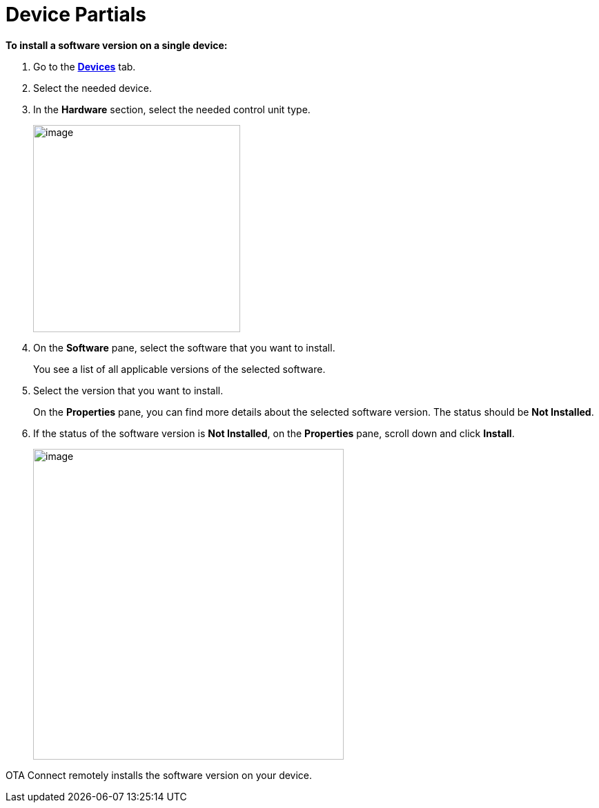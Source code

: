 = Device Partials

//  tag::single-device-install-steps[]
*To install a software version on a single device:*

// tag::automatic-updates[]
. Go to the https://connect.ota.here.com/#/devices[*Devices*, window="_blank"] tab.
. Select the needed device.
. In the *Hardware* section, select the needed control unit type.
+
[.align_img_left]
image::img::primary_control_unit.png[image,300]
// end::automatic-updates[]

. On the *Software* pane, select the software that you want to install.
+
You see a list of all applicable versions of the selected software.
.  Select the version that you want to install.
+
On the *Properties* pane, you can find more details about the selected software version. The status should be *Not Installed*.

. If the status of the software version is *Not Installed*, on the *Properties* pane, scroll down and click *Install*.
+
[.lightbackground.align_img_left]
image::img::install_update.png[image,450]


OTA Connect remotely installs the software version on your device.
//  end::single-device-install-steps[]
